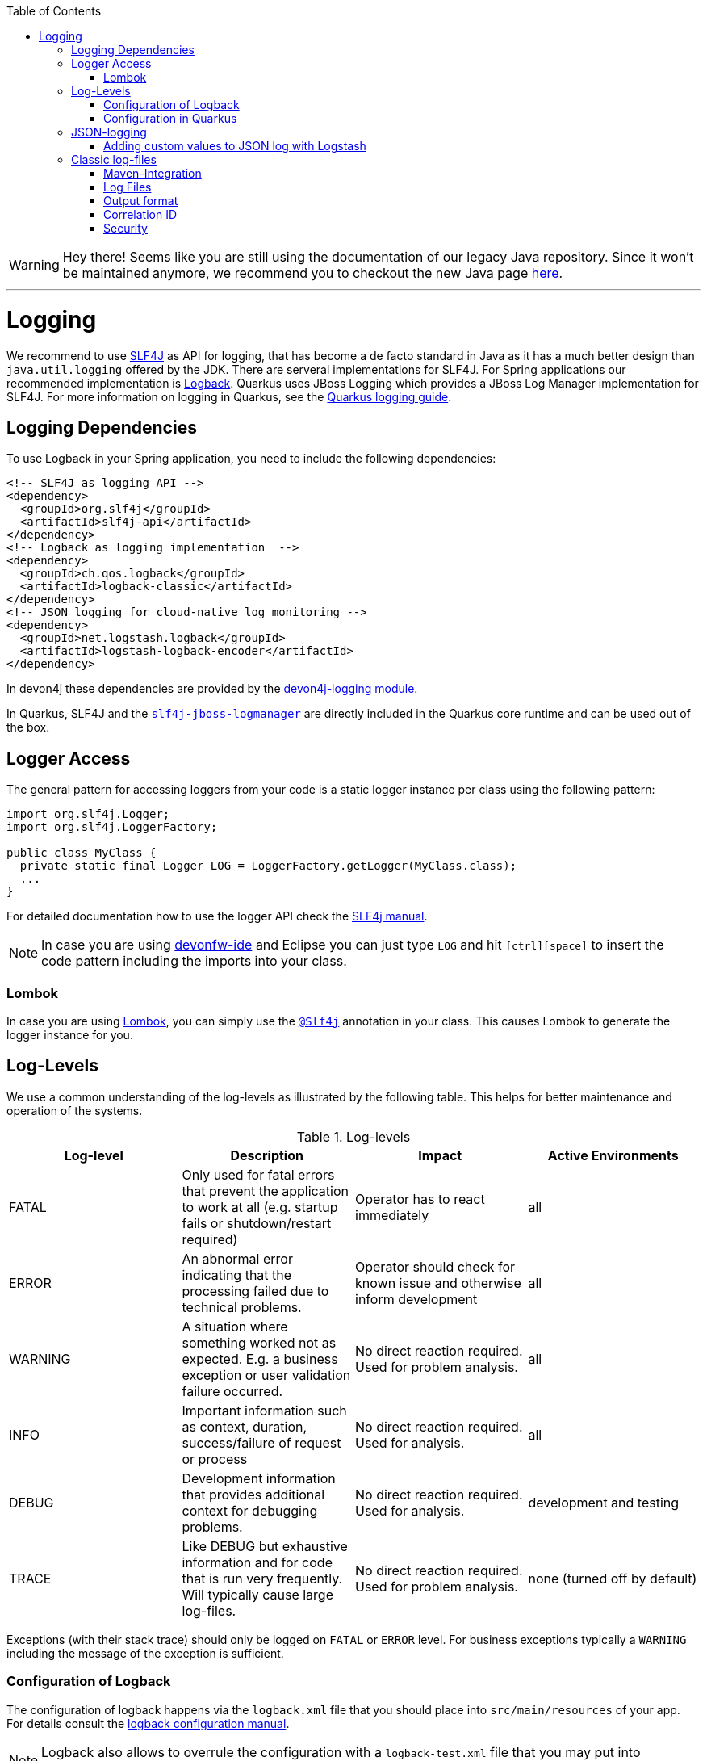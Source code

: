 :toc: macro
toc::[]

WARNING: Hey there! Seems like you are still using the documentation of our legacy Java repository. Since it won't be maintained anymore, we recommend you to checkout the new Java page https://devonfw.com/docs/java/current/[here]. 

'''

= Logging

We recommend to use http://www.slf4j.org/[SLF4J] as API for logging, that has become a de facto standard in Java as it has a much better design than `java.util.logging` offered by the JDK.
There are serveral implementations for SLF4J. For Spring applications our recommended implementation is http://logback.qos.ch/[Logback]. Quarkus uses JBoss Logging which provides a JBoss Log Manager implementation for SLF4J. For more information on logging in Quarkus, see the https://quarkus.io/guides/logging[Quarkus logging guide].

== Logging Dependencies

To use Logback in your Spring application, you need to include the following dependencies:

[source, xml]
----
<!-- SLF4J as logging API -->
<dependency>
  <groupId>org.slf4j</groupId>
  <artifactId>slf4j-api</artifactId>
</dependency>
<!-- Logback as logging implementation  -->
<dependency>
  <groupId>ch.qos.logback</groupId>
  <artifactId>logback-classic</artifactId>
</dependency>
<!-- JSON logging for cloud-native log monitoring -->
<dependency>
  <groupId>net.logstash.logback</groupId>
  <artifactId>logstash-logback-encoder</artifactId>
</dependency>
----

In devon4j these dependencies are provided by the https://github.com/devonfw/devon4j/tree/master/modules/logging[devon4j-logging module].

In Quarkus, SLF4J and the https://github.com/jboss-logging/slf4j-jboss-logmanager[`slf4j-jboss-logmanager`] are directly included in the Quarkus core runtime and can be used out of the box.

== Logger Access
The general pattern for accessing loggers from your code is a static logger instance per class using the following pattern:

[source,java]
----
import org.slf4j.Logger;
import org.slf4j.LoggerFactory;

public class MyClass {
  private static final Logger LOG = LoggerFactory.getLogger(MyClass.class);
  ...
}
----

For detailed documentation how to use the logger API check the http://www.slf4j.org/manual.html[SLF4j manual].

NOTE: In case you are using https://github.com/devonfw/ide[devonfw-ide] and Eclipse you can just type `LOG` and hit `[ctrl][space]` to insert the code pattern including the imports into your class.

=== Lombok
In case you are using link:guide-lombok.asciidoc[Lombok], you can simply use the https://projectlombok.org/api/lombok/extern/slf4j/Slf4j.html[`@Slf4j`] annotation in your class. This causes Lombok to generate the logger instance for you.

== Log-Levels
We use a common understanding of the log-levels as illustrated by the following table.
This helps for better maintenance and operation of the systems.

.Log-levels
[options="header"]
|=======================
| *Log-level* | *Description* | *Impact* | *Active Environments*
| FATAL | Only used for fatal errors that prevent the application to work at all (e.g. startup fails or shutdown/restart required) | Operator has to react immediately | all
| ERROR | An abnormal error indicating that the processing failed due to technical problems. | Operator should check for known issue and otherwise inform development | all
| WARNING | A situation where something worked not as expected. E.g. a business exception or user validation failure occurred. | No direct reaction required. Used for problem analysis. | all
| INFO | Important information such as context, duration, success/failure of request or process | No direct reaction required. Used for analysis. | all
| DEBUG | Development information that provides additional context for debugging problems. | No direct reaction required. Used for analysis. | development and testing
| TRACE | Like DEBUG but exhaustive information and for code that is run very frequently. Will typically cause large log-files. | No direct reaction required. Used for problem analysis. | none (turned off by default)
|=======================
Exceptions (with their stack trace) should only be logged on `FATAL` or `ERROR` level. For business exceptions typically a `WARNING` including the message of the exception is sufficient.

=== Configuration of Logback
The configuration of logback happens via the `logback.xml` file that you should place into `src/main/resources` of your app.
For details consult the http://logback.qos.ch/manual/configuration.html[logback configuration manual].

NOTE: Logback also allows to overrule the configuration with a `logback-test.xml` file that you may put into `src/test/resources` or into a test-dependency.

=== Configuration in Quarkus
The are several options you can set in the `application.properties` file to configure the behaviour of the logger in Quarkus. For a detailed overview, see the corresponding part of the https://quarkus.io/guides/logging#runtime-configuration[Quarkus guide].

== JSON-logging

For easy integration with link:guide-log-monitoring.asciidoc[log-monitoring], we recommend that your app logs to `standard out` in JSON following https://jsonlines.org/[JSON Lines].

In Spring applications, this can be achieved via https://github.com/logstash/logstash-logback-encoder[logstash-logback-encoder] (see xref:dependencies[dependencies]). In Quarkus, it can be easily achieved using the https://github.com/quarkusio/quarkus/tree/main/extensions/logging-json[quarkus-logging-json] extension (see https://quarkus.io/guides/logging#json-logging[here] for more details).
 
This will produce log-lines with the following format (example formatted for readability):

[source,javascript]
----
{ 
  "timestamp":"2000-12-31T23:59:59.999+00:00",
  "@version":"1",
  "message":"Processing 4 order(s) for shipment",
  "logger_name":"com.myapp.order.logic.UcManageOrder",
  "thread_name":"http-nio-8081-exec-6",
  "level":"INFO",
  "level_value":20000,
  "appname":"myapp",
}
----

=== Adding custom values to JSON log with Logstash

The JSON encoder even supports logging custom properties for your link:guide-log-monitoring.asciidoc[log-monitoring].
The _trick_ is to use the class `net.logstash.logback.argument.StructuredArguments` for adding the arguments to you log message, e.g.

[source,java]
----
import static net.logstash.logback.argument.StructuredArguments.v;

...
    LOG.info("Request with {} and {} took {} ms.", v("url", url), v("status", statusCode), v("duration", millis));
...
----
 
This will produce the a JSON log-line with the following properties:
[source,javascript]
----
...
  "message":"Request with url=https://api/service/v1/ordermanagement/order and status=200 took duration=251 ms",
  "url":"https://api/service/v1/ordermanagement/order",
  "status":"200",
  "duration":"251",
...
----

As you can quickly see besides the human readable `message` you also have the structured properties `url`, `status` and `duration` that can be extremly valuable to configure dashboards in your link:guide-log-monitoring.asciidoc[log-monitoring] that visualize success/failure ratio as well as performance of your requests.

== Classic log-files

NOTE: **In devon4j, we strongly recommend using JSON logging instead of classic log files. The following section refers only to devon4j Spring applications that use Logback.**

Even though we do not recommend anymore to write classical log-files to the local disc, here you can still find our approach for it.

=== Maven-Integration
In the `pom.xml` of your application add this dependency:
[source,xml]
----
<dependency>
  <groupId>com.devonfw.java</groupId>
  <artifactId>devon4j-logging</artifactId>
</dependency>
----

The above dependency already adds transitive dependencies to SLF4J and logback.
Also it comes with https://github.com/devonfw/devon4j/tree/master/modules/logging/src/main/resources/com/devonfw/logging/logback[configration snipplets] that can be included from your `logback.xml` file (see xref:configuration[configuration]).

The `logback.xml` to write regular log-files can look as following:

[source,xml]
----
<?xml version="1.0" encoding="UTF-8"?>
<configuration scan="true" scanPeriod="60 seconds">
  <property resource="com/devonfw/logging/logback/application-logging.properties" />
  <property name="appname" value="MyApp"/>
  <property name="logPath" value="../logs"/>
  <include resource="com/devonfw/logging/logback/appenders-file-all.xml" />
  <include resource="com/devonfw/logging/logback/appender-console.xml" />

  <root level="DEBUG">
    <appender-ref ref="ERROR_APPENDER"/>
    <appender-ref ref="INFO_APPENDER"/>
    <appender-ref ref="DEBUG_APPENDER"/>
    <appender-ref ref="CONSOLE_APPENDER"/>
  </root>

  <logger name="org.springframework" level="INFO"/>
</configuration>
----

The provided `logback.xml` is configured to use variables defined on the `config/application.properties` file.
On our example, the log files path point to `../logs/` in order to log to tomcat log directory when starting tomcat on the bin folder.
Change it according to your custom needs.

.config/application.properties
[source, properties]
----
log.dir=../logs/
----

=== Log Files
The classical approach uses the following log files:

* *Error Log*: Includes log entries to detect errors.
* *Info Log*: Used to analyze system status and to detect bottlenecks.
* *Debug Log*: Detailed information for error detection.

The log file name pattern is as follows:
[source]
«LOGTYPE»_log_«HOST»_«APPLICATION»_«TIMESTAMP».log

.Segments of Logfilename
[options="header"]
|=======================
| *Element*     | *Value*              | *Description*
| «LOGTYPE»     |  info, error, debug  |  Type of log file
| «HOST»        |  e.g. mywebserver01  |  Name of server, where logs are generated 
| «APPLICATION» |  e.g. myapp          |  Name of application, which causes logs
| «TIMESTAMP»   |  +YYYY-MM-DD_HH00+   |  date of log file
|=======================
Example:
+error_log_mywebserver01_myapp_2013-09-16_0900.log+

Error log from +mywebserver01+ at application +myapp+ at 16th September 2013 9pm.

=== Output format

We use the following output format for all log entries to ensure that searching and filtering of log entries work consistent for all logfiles:

```
[D: «timestamp»] [P: «priority»] [C: «NDC»][T: «thread»][L: «logger»]-[M: «message»]
```

   * *D*: Date (Timestamp in ISO8601 format e.g. 2013-09-05 16:40:36,464)
   * *P*: Priority (the log level)
   * *C*: xref:correlation-id[Correlation ID] (ID to identify users across multiple systems, needed when application is distributed)
   * *T*: Thread (Name of thread)
   * *L*: Logger name (use class name)
   * *M*: Message (log message)

Example: 
```
[D: 2013-09-05 16:40:36,464] [P: DEBUG] [C: 12345] [T: main] [L: my.package.MyClass]-[M: My message...]
```

NOTE: When using devon4j-logging, this format is used by default. To achieve this format in Quarkus, set `quarkus.log.console.format=[D: %d] [P: %p] [C: %X] [T: %t] [L: %c] [M: %m]%n` in your properties.

=== Correlation ID
In order to correlate separate HTTP requests to services belonging to the same user / session, we provide a servlet filter called `DiagnosticContextFilter`.
This filter takes a provided correlation ID from the HTTP header `X-Correlation-Id`.
If none was found, it will generate a new correlation id as `UUID`.
This correlation ID is added as MDC to the logger.
Therefore, it will then be included to any log message of the current request (thread).
Further concepts such as link:guide-service-client.asciidoc[service invocations] will pass this correlation ID to subsequent calls in the application landscape. Hence you can find all log messages related to an initial request simply via the correlation ID even in highly distributed systems.

=== Security
In order to prevent https://owasp.org/www-community/attacks/Log_Injection[log forging] attacks you can simply use the suggested xref:json-logging[JSON logging] format.
Otherwise you can use `com.devonfw.module.logging.common.impl.SingleLinePatternLayout` as demonstrated  https://github.com/devonfw/devon4j/blob/master/modules/logging/src/main/resources/com/devonfw/logging/logback/appender-file-warn.xml[here] in order to prevent such attacks.
